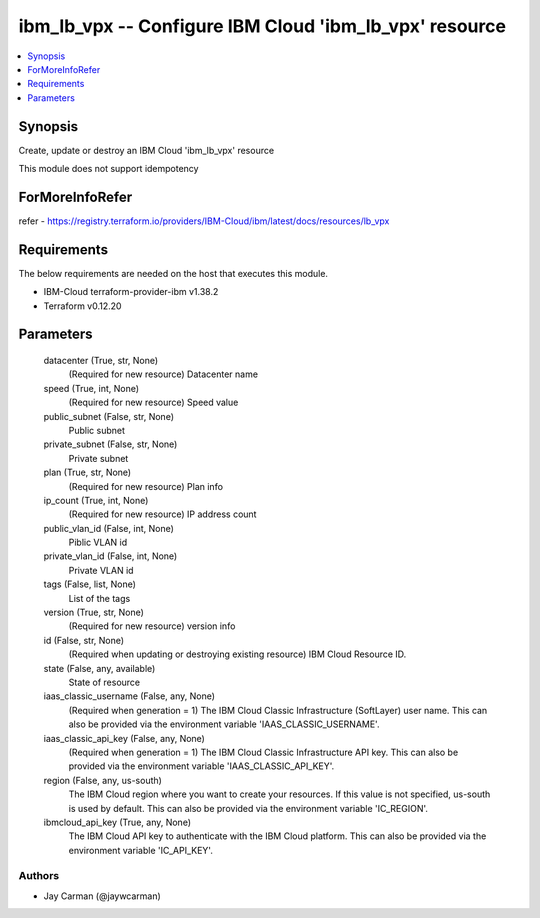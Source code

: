 
ibm_lb_vpx -- Configure IBM Cloud 'ibm_lb_vpx' resource
=======================================================

.. contents::
   :local:
   :depth: 1


Synopsis
--------

Create, update or destroy an IBM Cloud 'ibm_lb_vpx' resource

This module does not support idempotency


ForMoreInfoRefer
----------------
refer - https://registry.terraform.io/providers/IBM-Cloud/ibm/latest/docs/resources/lb_vpx

Requirements
------------
The below requirements are needed on the host that executes this module.

- IBM-Cloud terraform-provider-ibm v1.38.2
- Terraform v0.12.20



Parameters
----------

  datacenter (True, str, None)
    (Required for new resource) Datacenter name


  speed (True, int, None)
    (Required for new resource) Speed value


  public_subnet (False, str, None)
    Public subnet


  private_subnet (False, str, None)
    Private subnet


  plan (True, str, None)
    (Required for new resource) Plan info


  ip_count (True, int, None)
    (Required for new resource) IP address count


  public_vlan_id (False, int, None)
    Piblic VLAN id


  private_vlan_id (False, int, None)
    Private VLAN id


  tags (False, list, None)
    List of the tags


  version (True, str, None)
    (Required for new resource) version info


  id (False, str, None)
    (Required when updating or destroying existing resource) IBM Cloud Resource ID.


  state (False, any, available)
    State of resource


  iaas_classic_username (False, any, None)
    (Required when generation = 1) The IBM Cloud Classic Infrastructure (SoftLayer) user name. This can also be provided via the environment variable 'IAAS_CLASSIC_USERNAME'.


  iaas_classic_api_key (False, any, None)
    (Required when generation = 1) The IBM Cloud Classic Infrastructure API key. This can also be provided via the environment variable 'IAAS_CLASSIC_API_KEY'.


  region (False, any, us-south)
    The IBM Cloud region where you want to create your resources. If this value is not specified, us-south is used by default. This can also be provided via the environment variable 'IC_REGION'.


  ibmcloud_api_key (True, any, None)
    The IBM Cloud API key to authenticate with the IBM Cloud platform. This can also be provided via the environment variable 'IC_API_KEY'.













Authors
~~~~~~~

- Jay Carman (@jaywcarman)

